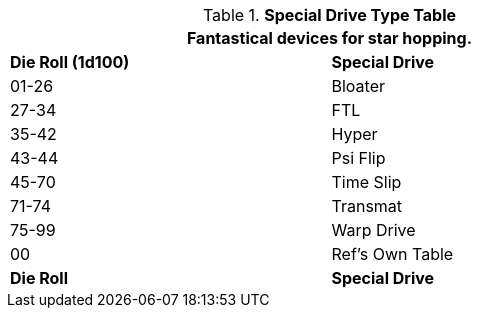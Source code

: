 .*Special Drive Type Table*
[width="75%",cols="^,<",frame="all", stripes="even"]
|===
2+<|Fantastical devices for star hopping.

s|Die Roll (1d100)

s|Special Drive

|01-26
|Bloater

|27-34
|FTL

|35-42
|Hyper

|43-44
|Psi Flip

|45-70
|Time Slip

|71-74
|Transmat

|75-99
|Warp Drive

|00
|Ref's Own Table

s|Die Roll
s|Special Drive
|===

